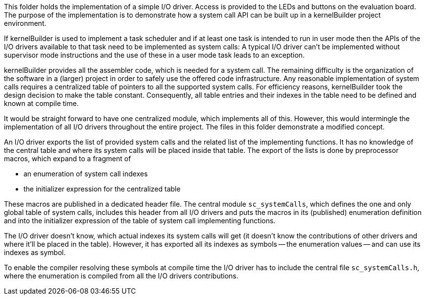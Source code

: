 This folder holds the implementation of a simple I/O driver. Access is
provided to the LEDs and buttons on the evaluation board. The purpose of
the implementation is to demonstrate how a system call API can be built up
in a kernelBuilder project environment.

If kernelBuilder is used to implement a task scheduler and if at least one
task is intended to run in user mode then the APIs of the I/O drivers
available to that task need to be implemented as system calls: A typical
I/O driver can't be implemented without supervisor mode instructions and
the use of these in a user mode task leads to an exception.

kernelBuilder provides all the assembler code, which is needed for a
system call. The remaining difficulty is the organization of the software
in a (larger) project in order to safely use the offered code
infrastructure. Any reasonable implementation of system calls requires a
centralized table of pointers to all the supported system calls. For
efficiency reasons, kernelBuilder took the design decision to make the
table constant. Consequently, all table entries and their indexes in the
table need to be defined and known at compile time.

It would be straight forward to have one centralized module, which
implements all of this. However, this would intermingle the implementation
of all I/O drivers throughout the entire project. The files in this folder
demonstrate a modified concept.

An I/O driver exports the list of provided system calls and the related
list of the implementing functions. It has no knowledge of the central
table and where its system calls will be placed inside that table. The
export of the lists is done by preprocessor macros, which expand to a
fragment of

* an enumeration of system call indexes
* the initializer expression for the centralized table

These macros are published in a dedicated header file. The central module
`sc_systemCalls`, which defines the one and only global table of system
calls, includes this header from all I/O drivers and puts the macros in
its (published) enumeration definition and into the initializer expression
of the table of system call implementing functions.

The I/O driver doesn't know, which actual indexes its system calls will
get (it doesn't know the contributions of other drivers and where it'll be
placed in the table). However, it has exported all its indexes as symbols
-- the enumeration values -- and can use its indexes as symbol.

To enable the compiler resolving these symbols at compile time the I/O
driver has to include the central file `sc_systemCalls.h`, where the
enumeration is compiled from all the I/O drivers contributions.
